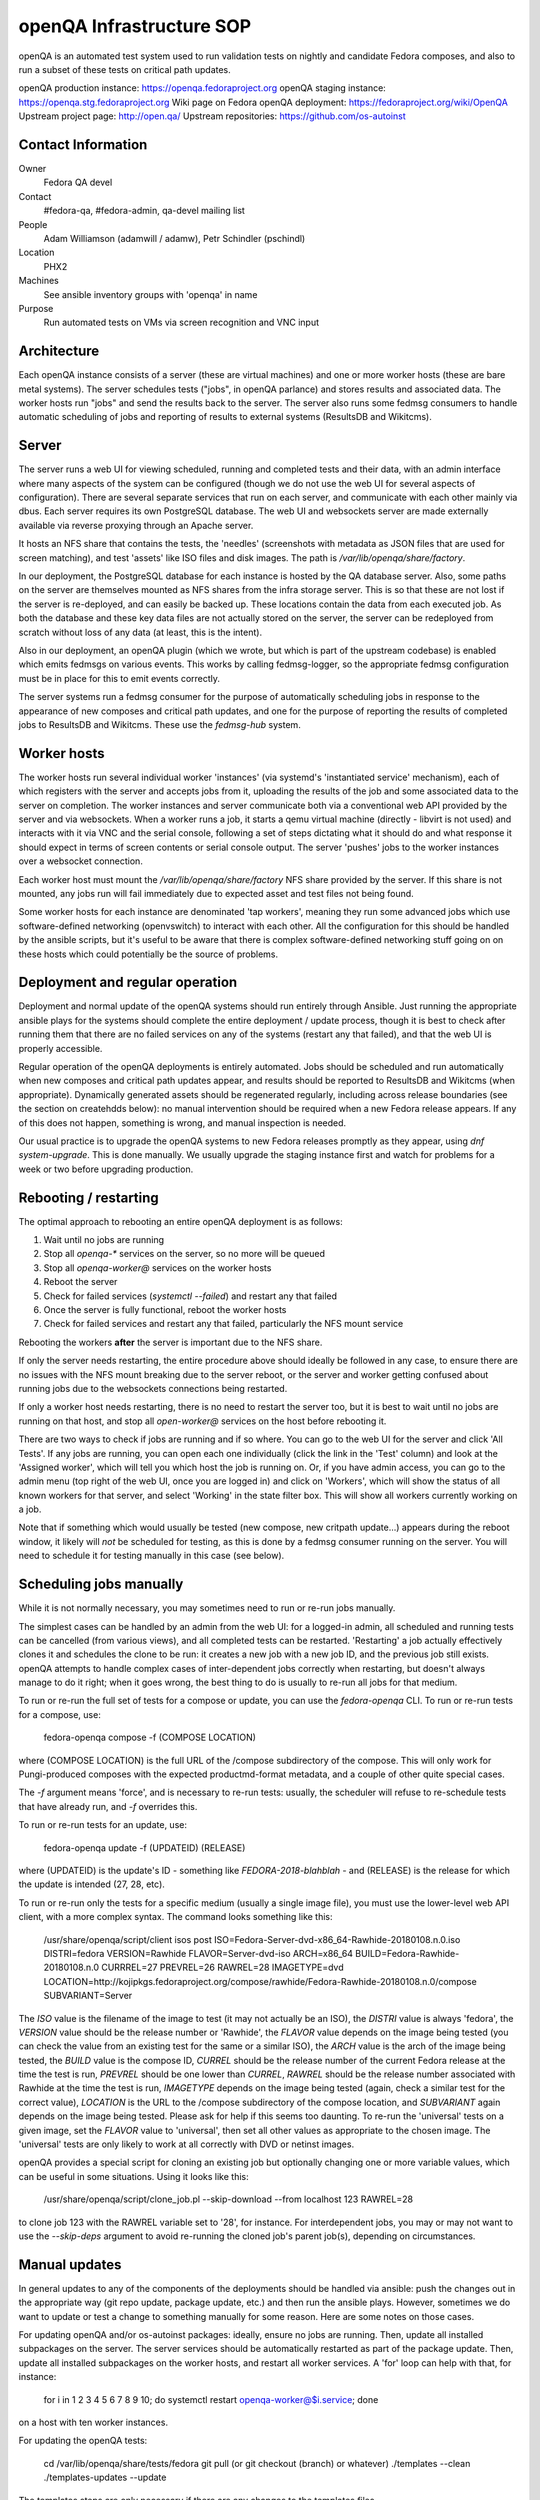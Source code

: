 .. title: openQA Infrastructure SOP
.. slug: infra-openqa
.. date: 2018-01-10
.. taxonomy: Contributors/Infrastructure

=========================
openQA Infrastructure SOP
=========================

openQA is an automated test system used to run validation tests on nightly and candidate
Fedora composes, and also to run a subset of these tests on critical path updates.

openQA production instance: https://openqa.fedoraproject.org
openQA staging instance: https://openqa.stg.fedoraproject.org
Wiki page on Fedora openQA deployment: https://fedoraproject.org/wiki/OpenQA
Upstream project page: http://open.qa/
Upstream repositories: https://github.com/os-autoinst


Contact Information
===================

Owner
  Fedora QA devel

Contact
  #fedora-qa, #fedora-admin, qa-devel mailing list

People
  Adam Williamson (adamwill / adamw), Petr Schindler (pschindl)

Location
  PHX2

Machines
  See ansible inventory groups with 'openqa' in name

Purpose
  Run automated tests on VMs via screen recognition and VNC input


Architecture
============

Each openQA instance consists of a server (these are virtual machines) and one or more worker
hosts (these are bare metal systems). The server schedules tests ("jobs", in openQA parlance)
and stores results and associated data. The worker hosts run "jobs" and send the results back
to the server. The server also runs some fedmsg consumers to handle automatic scheduling of
jobs and reporting of results to external systems (ResultsDB and Wikitcms).


Server
======

The server runs a web UI for viewing scheduled, running and completed tests and their data, with
an admin interface where many aspects of the system can be configured (though we do not use the
web UI for several aspects of configuration). There are several separate services that run on each
server, and communicate with each other mainly via dbus. Each server requires its own PostgreSQL
database. The web UI and websockets server are made externally available via reverse proxying
through an Apache server.

It hosts an NFS share that contains the tests, the 'needles' (screenshots with metadata as JSON
files that are used for screen matching), and test 'assets' like ISO files and disk images. The
path is `/var/lib/openqa/share/factory`.

In our deployment, the PostgreSQL database for each instance is hosted by the QA database server.
Also, some paths on the server are themselves mounted as NFS shares from the infra storage server.
This is so that these are not lost if the server is re-deployed, and can easily be backed up.
These locations contain the data from each executed job. As both the database and these key
data files are not actually stored on the server, the server can be redeployed from scratch
without loss of any data (at least, this is the intent).

Also in our deployment, an openQA plugin (which we wrote, but which is part of the upstream
codebase) is enabled which emits fedmsgs on various events. This works by calling fedmsg-logger,
so the appropriate fedmsg configuration must be in place for this to emit events correctly.

The server systems run a fedmsg consumer for the purpose of automatically scheduling jobs in
response to the appearance of new composes and critical path updates, and one for the purpose
of reporting the results of completed jobs to ResultsDB and Wikitcms. These use the `fedmsg-hub`
system.


Worker hosts
============

The worker hosts run several individual worker 'instances' (via systemd's 'instantiated service'
mechanism), each of which registers with the server and accepts jobs from it, uploading the
results of the job and some associated data to the server on completion. The worker instances
and server communicate both via a conventional web API provided by the server and via websockets.
When a worker runs a job, it starts a qemu virtual machine (directly - libvirt is not used) and
interacts with it via VNC and the serial console, following a set of steps dictating what it
should do and what response it should expect in terms of screen contents or serial console
output. The server 'pushes' jobs to the worker instances over a websocket connection.

Each worker host must mount the `/var/lib/openqa/share/factory` NFS share provided by the server.
If this share is not mounted, any jobs run will fail immediately due to expected asset and test
files not being found.

Some worker hosts for each instance are denominated 'tap workers', meaning they run some advanced
jobs which use software-defined networking (openvswitch) to interact with each other. All the
configuration for this should be handled by the ansible scripts, but it's useful to be aware that
there is complex software-defined networking stuff going on on these hosts which could potentially
be the source of problems.


Deployment and regular operation
================================

Deployment and normal update of the openQA systems should run entirely through Ansible. Just
running the appropriate ansible plays for the systems should complete the entire deployment /
update process, though it is best to check after running them that there are no failed services
on any of the systems (restart any that failed), and that the web UI is properly accessible.

Regular operation of the openQA deployments is entirely automated. Jobs should be scheduled
and run automatically when new composes and critical path updates appear, and results should
be reported to ResultsDB and Wikitcms (when appropriate). Dynamically generated assets should
be regenerated regularly, including across release boundaries (see the section on createhdds
below): no manual intervention should be required when a new Fedora release appears. If any of
this does not happen, something is wrong, and manual inspection is needed.

Our usual practice is to upgrade the openQA systems to new Fedora releases promptly as they
appear, using `dnf system-upgrade`. This is done manually. We usually upgrade the staging instance
first and watch for problems for a week or two before upgrading production.


Rebooting / restarting
======================

The optimal approach to rebooting an entire openQA deployment is as follows:

1. Wait until no jobs are running
2. Stop all `openqa-*` services on the server, so no more will be queued
3. Stop all `openqa-worker@` services on the worker hosts
4. Reboot the server
5. Check for failed services (`systemctl --failed`) and restart any that failed
6. Once the server is fully functional, reboot the worker hosts
7. Check for failed services and restart any that failed, particularly the NFS mount service

Rebooting the workers **after** the server is important due to the NFS share.

If only the server needs restarting, the entire procedure above should ideally be followed
in any case, to ensure there are no issues with the NFS mount breaking due to the server reboot,
or the server and worker getting confused about running jobs due to the websockets connections
being restarted.

If only a worker host needs restarting, there is no need to restart the server too, but it is best
to wait until no jobs are running on that host, and stop all `open-worker@` services on the host
before rebooting it.

There are two ways to check if jobs are running and if so where. You can go to the web UI for
the server and click 'All Tests'. If any jobs are running, you can open each one individually
(click the link in the 'Test' column) and look at the 'Assigned worker', which will tell you
which host the job is running on. Or, if you have admin access, you can go to the admin menu
(top right of the web UI, once you are logged in) and click on 'Workers', which will show the
status of all known workers for that server, and select 'Working' in the state filter box.
This will show all workers currently working on a job.

Note that if something which would usually be tested (new compose, new critpath update...) appears
during the reboot window, it likely will *not* be scheduled for testing, as this is done by a
fedmsg consumer running on the server. You will need to schedule it for testing manually in this
case (see below).


Scheduling jobs manually
========================

While it is not normally necessary, you may sometimes need to run or re-run jobs manually.

The simplest cases can be handled by an admin from the web UI: for a logged-in admin, all scheduled
and running tests can be cancelled (from various views), and all completed tests can be restarted.
'Restarting' a job actually effectively clones it and schedules the clone to be run: it creates a
new job with a new job ID, and the previous job still exists. openQA attempts to handle complex
cases of inter-dependent jobs correctly when restarting, but doesn't always manage to do it right;
when it goes wrong, the best thing to do is usually to re-run all jobs for that medium.

To run or re-run the full set of tests for a compose or update, you can use the `fedora-openqa`
CLI. To run or re-run tests for a compose, use:

    fedora-openqa compose -f (COMPOSE LOCATION)

where (COMPOSE LOCATION) is the full URL of the /compose subdirectory of the compose. This will
only work for Pungi-produced composes with the expected productmd-format metadata, and a couple
of other quite special cases.

The `-f` argument means 'force', and is necessary to re-run tests: usually, the scheduler will
refuse to re-schedule tests that have already run, and `-f` overrides this.

To run or re-run tests for an update, use:

    fedora-openqa update -f (UPDATEID) (RELEASE)

where (UPDATEID) is the update's ID - something like `FEDORA-2018-blahblah` - and (RELEASE) is the
release for which the update is intended (27, 28, etc).

To run or re-run only the tests for a specific medium (usually a single image file), you must use
the lower-level web API client, with a more complex syntax. The command looks something like this:

    /usr/share/openqa/script/client isos post ISO=Fedora-Server-dvd-x86_64-Rawhide-20180108.n.0.iso DISTRI=fedora VERSION=Rawhide FLAVOR=Server-dvd-iso ARCH=x86_64 BUILD=Fedora-Rawhide-20180108.n.0 CURRREL=27 PREVREL=26 RAWREL=28 IMAGETYPE=dvd LOCATION=http://kojipkgs.fedoraproject.org/compose/rawhide/Fedora-Rawhide-20180108.n.0/compose SUBVARIANT=Server

The `ISO` value is the filename of the image to test (it may not actually be an ISO), the `DISTRI`
value is always 'fedora', the `VERSION` value should be the release number or 'Rawhide', the
`FLAVOR` value depends on the image being tested (you can check the value from an existing test
for the same or a similar ISO), the `ARCH` value is the arch of the image being tested, the `BUILD`
value is the compose ID, `CURREL` should be the release number of the current Fedora release at
the time the test is run, `PREVREL` should be one lower than `CURREL`, `RAWREL` should be the
release number associated with Rawhide at the time the test is run, `IMAGETYPE` depends on the
image being tested (again, check a similar test for the correct value), `LOCATION` is the URL to
the /compose subdirectory of the compose location, and `SUBVARIANT` again depends on the image
being tested. Please ask for help if this seems too daunting. To re-run the 'universal' tests on a
given image, set the `FLAVOR` value to 'universal', then set all other values as appropriate to the 
chosen image. The 'universal' tests are only likely to work at all correctly with DVD or netinst
images.

openQA provides a special script for cloning an existing job but optionally changing one or more
variable values, which can be useful in some situations. Using it looks like this:

    /usr/share/openqa/script/clone_job.pl --skip-download --from localhost 123 RAWREL=28

to clone job 123 with the RAWREL variable set to '28', for instance. For interdependent jobs, you
may or may not want to use the `--skip-deps` argument to avoid re-running the cloned job's parent
job(s), depending on circumstances.


Manual updates
==============

In general updates to any of the components of the deployments should be handled via ansible:
push the changes out in the appropriate way (git repo update, package update, etc.) and then run
the ansible plays. However, sometimes we do want to update or test a change to something manually
for some reason. Here are some notes on those cases.

For updating openQA and/or os-autoinst packages: ideally, ensure no jobs are running. Then, update
all installed subpackages on the server. The server services should be automatically restarted as
part of the package update. Then, update all installed subpackages on the worker hosts, and restart
all worker services. A 'for' loop can help with that, for instance:

    for i in 1 2 3 4 5 6 7 8 9 10; do systemctl restart openqa-worker@$i.service; done

on a host with ten worker instances.

For updating the openQA tests:

    cd /var/lib/openqa/share/tests/fedora
    git pull (or git checkout (branch) or whatever)
    ./templates --clean
    ./templates-updates --update

The templates steps are only necessary if there are any changes to the templates files.

For updating the scheduler code:

    cd /root/fedora_openqa
    git pull (or whatever changes)
    python setup.py install
    systemctl restart fedmsg-hub

Updating other components of the scheduling process follow the same pattern: update the code or
package, then remember to restart fedmsg-hub, or the fedmsg consumers won't use the new code.
It's relatively common for the openQA instances to need fedfind updates in advance of them being
pushed to stable, for example when a new compose type is invented and fedfind doesn't understand
it, openQA can end up trying to schedule tests for it, or the scheduler consumer can crash; when
this happens we have to fix and update fedfind on the openQA instances ASAP.


Logging
=======

Just about all useful logging information for all aspects of openQA and the scheduling and
report tools is logged to the journal, except that the Apache server logs may be of interest
in debugging issues related to accessing the web UI or websockets server. To get more detailed
logging from openQA components, change the logging level in `/etc/openqa/openqa.ini` from
'info' to 'debug' and restart the relevant services. Any run of the Ansible plays will reset
this back to 'info'.

Occasionally the test execution logs may be useful in figuring out why all tests are failing
very early, or some specific tests are failing due to an asset going missing, etc. Each job's
execution logs can be accessed through the web UI, on the 'Logs & Assets' tab of the job page;
the files are 'autoinst-log.txt' and 'worker-log.txt'.


Dynamic asset generation (createhdds)
=====================================

Some of the hard disk image file 'assets' used by the openQA tests are created by a tool called
`createhdds`, which is checked out of a git repo to `/root/createhdds` on the servers and also
on some guests. This tool uses `virt-install` and the Python bindings for `libguestfs` to create
various hard disk images the tests need to run. It is usually run in two different ways. The
ansible plays run it in a mode where it will only create expected images that are entirely
missing: this is mainly meant to facilitate initial deployment. The plays also install a file
to `/etc/cron.daily` causing it to be run daily in a mode where it will also recreate images that
are 'too old' (the age-out conditions for images are part of the tool itself).

This process isn't 100% reliable; `virt-install` can sometimes fail, either just quasi-randomly
or every time, in which case the cause of the failure needs to be figured out and fixed so the
affected image can be (re-)built.

The i686 and x86_64 images for each instance are built on the server, as its native arch is
x86_64. The images for other arches are built on one worker host for each arch (nominated by
inclusion in an ansible inventory group that exists for this purpose); those hosts have write
access to the NFS share for this purpose.


Compose check reports (check-compose)
=====================================

An additional ansible role runs on each openQA server, called `check-compose`. This role installs
a tool (also called `check-compose`) and an associated fedmsg consumer. The consumer kicks in
when all openQA tests for any compose finish, and uses the `check-compose` tool to send out an
email report summarizing the results of the tests (well, the production server sends out emails,
the staging server just logs the contents of the report). This role isn't really a part of openQA
proper, but is run on the openQA servers as it seems like as good a place as any to do it. As
with all other fedmsg consumers, if making manual changes or updates to the components, remember
to restart `fedmsg-hub` service afterwards.


Autocloud ResultsDB forwarder (autocloudreporter)
=================================================

An ansible role called `autocloudreporter` also runs on the openQA production server. This has
nothing to do with openQA at all, but is run there for convenience. This role deploys a fedmsg
consumer that listens for fedmsgs indicating that Autocloud (a separate automated test system
which tests cloud images) has completed a test run, then forwards those results to ResultsDB.
